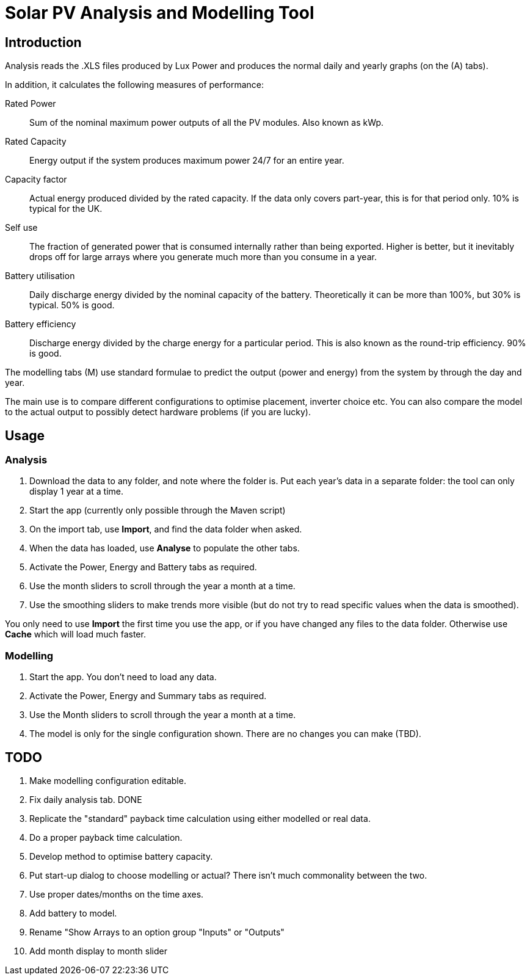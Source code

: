 :experimental:

= Solar PV Analysis and Modelling Tool

== Introduction

Analysis reads the .XLS files produced by Lux Power and produces the normal daily and yearly graphs (on the (A) tabs).

In addition, it calculates the following measures of performance:

Rated Power:: Sum of the nominal maximum power outputs of all the PV modules. 
Also known as kWp.

Rated Capacity:: 
Energy output if the system produces maximum power 24/7 for an entire year.

Capacity factor:: 
Actual energy produced divided by the rated capacity. 
If the data only covers part-year, this is for that period only. 
10% is typical for the UK.

Self use::
The fraction of generated power that is consumed internally rather than being exported. 
Higher is better, but it inevitably drops off for large arrays where you generate much more than you consume in a year.

Battery utilisation::
Daily discharge energy divided by the nominal capacity of the battery.
Theoretically it can be more than 100%, but 30% is typical.
50% is good. 

Battery efficiency::
Discharge energy divided by the charge energy for a particular period. 
This is also known as the round-trip efficiency. 90% is good.

The modelling tabs (M) use standard formulae to predict the output  (power and energy) from the system by through the day and year.

The main use is to compare different configurations to optimise placement, inverter choice etc. 
You can also compare the model to the actual output to possibly detect hardware problems (if you are lucky).

== Usage

=== Analysis

. Download the data to any folder, and note where the folder is.
Put each year's data in a separate folder: the tool can only display 1 year at a time.

. Start the app (currently only possible through the Maven script)

. On the import tab, use btn:[Import], and find the data folder when asked.

. When the data has loaded, use btn:[Analyse] to populate the other tabs.

. Activate the Power, Energy and Battery tabs as required.

. Use the month sliders to scroll through the year a month at a time.

. Use the smoothing sliders to make trends more visible (but do not try to read specific values when the data is smoothed).

You only need to use btn:[Import] the first time you use the app, or if you have changed any files to the data folder.
Otherwise use btn:[Cache] which will load much faster.

=== Modelling

. Start the app.
You don't need to load any data.

. Activate the Power, Energy and Summary tabs as required.

. Use the Month sliders to scroll through the year a month at a time.

. The model is only for the single configuration shown. 
There are no changes you can make (TBD).


== TODO

. Make modelling configuration editable.

. Fix daily analysis tab. DONE

. Replicate the "standard" payback time calculation using either modelled or real data.

. Do a proper payback time calculation.

. Develop method to optimise battery capacity.

. Put start-up dialog to choose modelling or actual?
There isn't much commonality between the two.

. Use proper dates/months on the time axes. 

. Add battery to model.

. Rename "Show Arrays to an option group "Inputs" or "Outputs"

. Add month display to month slider
